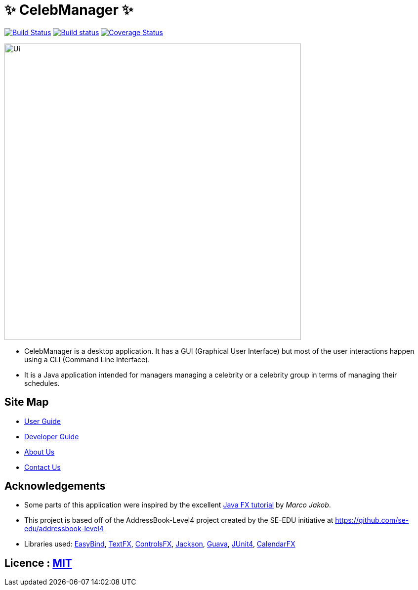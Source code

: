 = &#x2728; CelebManager &#x2728;
ifdef::env-github,env-browser[:relfileprefix: docs/]

https://travis-ci.org/CS2103JAN2018-W14-B4/main[image:https://travis-ci.org/CS2103JAN2018-W14-B4/main.svg?branch=master[Build Status]]
https://ci.appveyor.com/project/muruges95/main/branch/master[image:https://ci.appveyor.com/api/projects/status/ev2m5vo9p1qeqraq/branch/master?svg=true[Build status]]
https://coveralls.io/github/CS2103JAN2018-W14-B4/main?branch=master[image:https://coveralls.io/repos/github/CS2103JAN2018-W14-B4/main/badge.svg?branch=master[Coverage Status]]

ifdef::env-github[]
image::docs/images/Ui.png[width="600"]
endif::[]

ifndef::env-github[]
image::images/Ui.png[width="600"]
endif::[]

* CelebManager is a desktop application. It has a GUI (Graphical User Interface) but most of the user interactions happen using a CLI (Command Line Interface).
* It is a Java application intended for managers managing a celebrity or a celebrity group in terms of managing their schedules.

== Site Map

* <<UserGuide#, User Guide>>
* <<DeveloperGuide#, Developer Guide>>
* <<AboutUs#, About Us>>
* <<ContactUs#, Contact Us>>

== Acknowledgements

* Some parts of this application were inspired by the excellent http://code.makery.ch/library/javafx-8-tutorial/[Java FX tutorial] by
_Marco Jakob_.
* This project is based off of the AddressBook-Level4 project created by the SE-EDU initiative at https://github.com/se-edu/addressbook-level4
* Libraries used: https://github.com/TomasMikula/EasyBind[EasyBind], https://github.com/TestFX/TestFX[TextFX], https://bitbucket.org/controlsfx/controlsfx/[ControlsFX], https://github.com/FasterXML/jackson[Jackson], https://github.com/google/guava[Guava], https://github.com/junit-team/junit4[JUnit4], https://github.com/dlemmermann/CalendarFX[CalendarFX]

== Licence : link:LICENSE[MIT]
